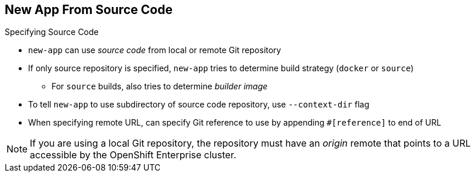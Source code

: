 == New App From Source Code


.Specifying Source Code

* `new-app` can use _source code_ from local or remote Git repository
* If only source repository is specified, `new-app` tries to determine build strategy (`docker` or `source`)
** For `source` builds, also tries to determine _builder image_

* To tell `new-app` to use subdirectory of source code repository, use `--context-dir` flag

* When specifying remote URL, can specify Git reference to use by appending `#[reference]` to end of URL

NOTE: If you are using a local Git repository, the repository must have an _origin_ remote that points to a URL accessible by the OpenShift Enterprise cluster.

ifdef::showscript[]

=== Transcript
The `new-app` command allows you to create applications using source code from a
 local or remote Git repository. If only a source repository is specified,
  `new-app` tries to automatically determine the type of build strategy to use
   (`docker` or `source`), and for `source` builds, an appropriate language
    builder image.

endif::showscript[]

